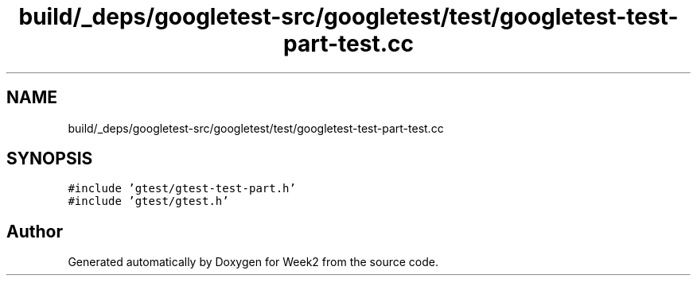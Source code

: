 .TH "build/_deps/googletest-src/googletest/test/googletest-test-part-test.cc" 3 "Tue Sep 12 2023" "Week2" \" -*- nroff -*-
.ad l
.nh
.SH NAME
build/_deps/googletest-src/googletest/test/googletest-test-part-test.cc
.SH SYNOPSIS
.br
.PP
\fC#include 'gtest/gtest\-test\-part\&.h'\fP
.br
\fC#include 'gtest/gtest\&.h'\fP
.br

.SH "Author"
.PP 
Generated automatically by Doxygen for Week2 from the source code\&.
